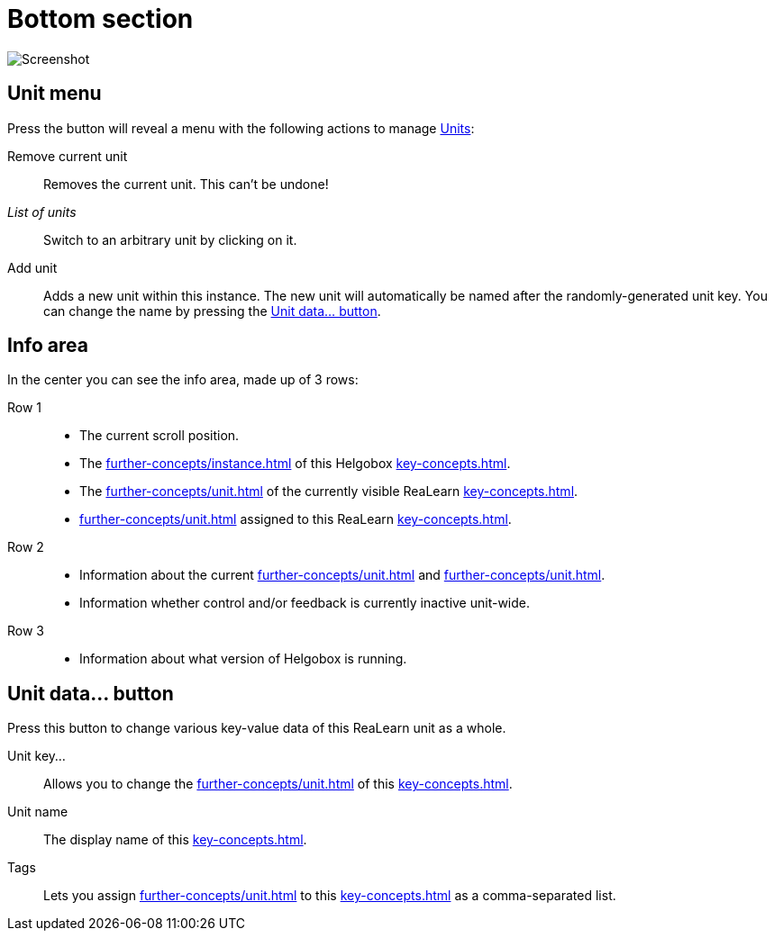 = Bottom section

image:realearn/screenshots/main-panel-bottom.png[Screenshot]

== Unit menu

Press the button will reveal a menu with the following actions to manage xref:key-concepts.adoc#unit[Units]:

Remove current unit:: Removes the current unit.
This can't be undone!
_List of units_:: Switch to an arbitrary unit by clicking on it.
Add unit:: Adds a new unit within this instance.
The new unit will automatically be named after the randomly-generated unit key.
You can change the name by pressing the <<set-unit-data>>.

== Info area

In the center you can see the info area, made up of 3 rows:

Row 1::
* The current scroll position.
* The xref:further-concepts/instance.adoc#instance-id[] of this Helgobox xref:key-concepts.adoc#instance[].
* The xref:further-concepts/unit.adoc#unit-key[] of the currently visible ReaLearn xref:key-concepts.adoc#unit[].
* xref:further-concepts/unit.adoc#unit-tag[] assigned to this ReaLearn xref:key-concepts.adoc#unit[].

Row 2::
* Information about the current xref:further-concepts/unit.adoc#unit-track[] and xref:further-concepts/unit.adoc#unit-fx[].
* Information whether control and/or feedback is currently inactive unit-wide.

Row 3::
* Information about what version of Helgobox is running.

[[set-unit-data]]
== Unit data… button

Press this button to change various key-value data of this ReaLearn unit as a whole.

Unit key…:: Allows you to change the xref:further-concepts/unit.adoc#unit-key[] of this xref:key-concepts.adoc#unit[].
Unit name:: The display name of this xref:key-concepts.adoc#unit[].
Tags:: Lets you assign xref:further-concepts/unit.adoc#unit-tag[] to this xref:key-concepts.adoc#unit[] as a comma-separated list.
